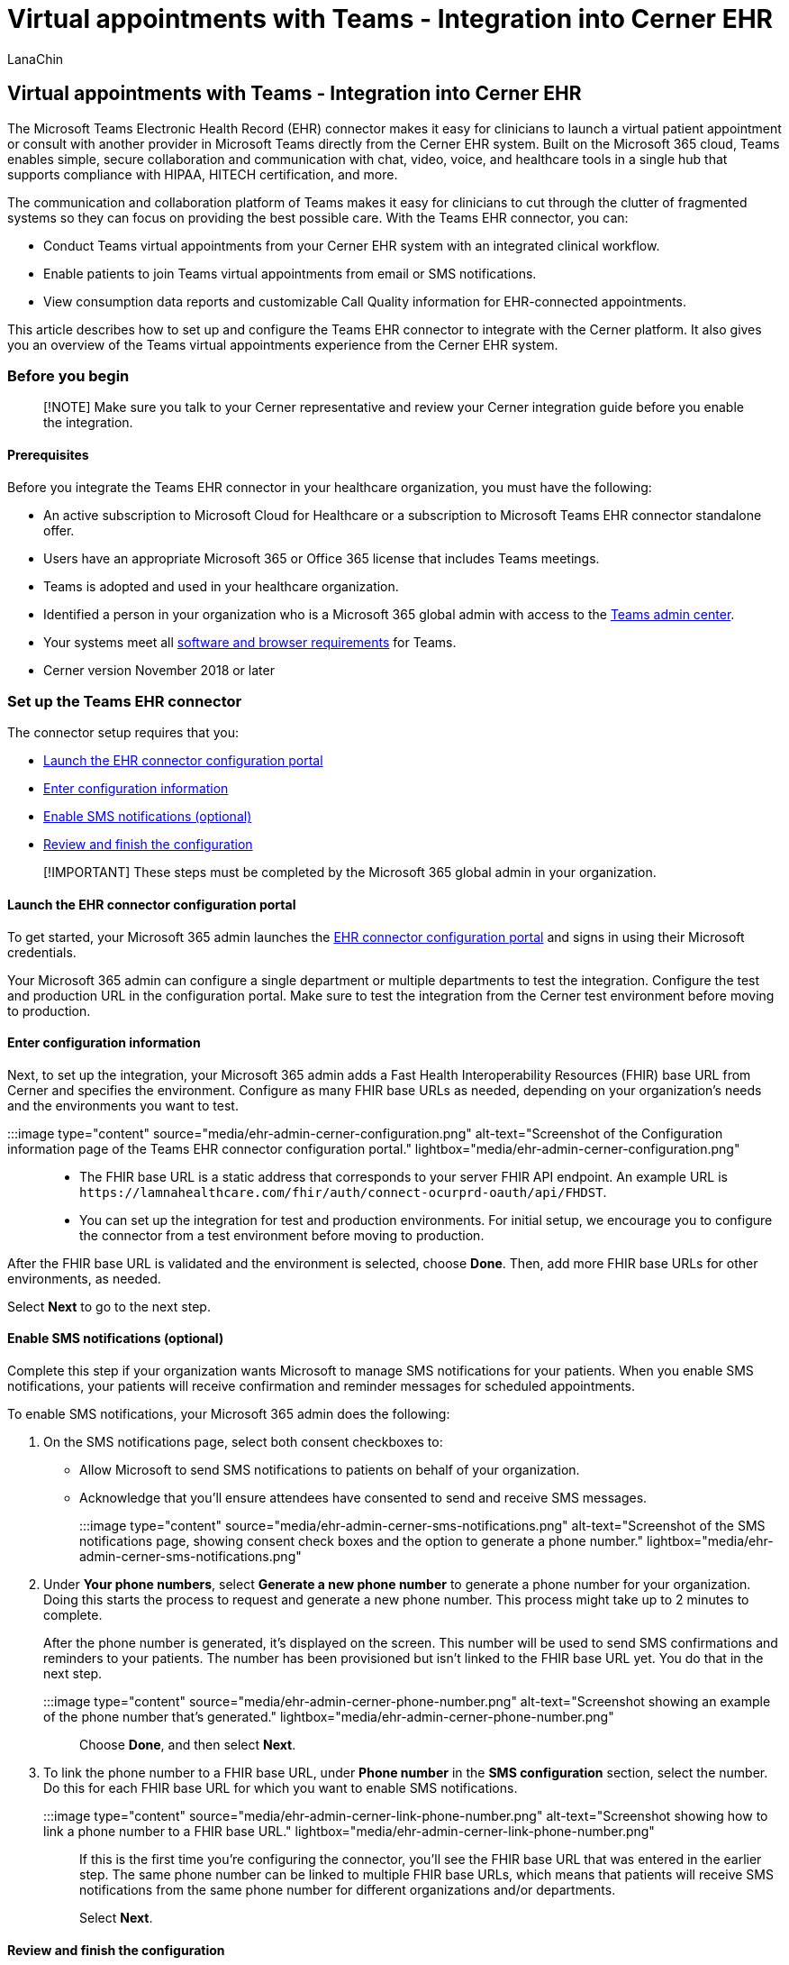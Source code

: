 = Virtual appointments with Teams - Integration into Cerner EHR
:appliesto: ["Microsoft Teams", "Microsoft 365 for frontline workers"]
:audience: ITPro
:author: LanaChin
:description: Learn how to integrate the Teams EHR connector to enable healthcare providers in your organization to conduct virtual appointments with patients or other providers in Teams directly from the Cerner EHR system.
:f1.keywords: ["NOCSH"]
:manager: samanro
:ms.author: v-lanachin
:ms.collection: ["M365-collaboration", "Teams_ITAdmin_Healthcare", "microsoftcloud-healthcare", "m365solution-healthcare", "m365solution-scenario", "m365-frontline"]
:ms.localizationpriority: high
:ms.reviewer: ansantam
:ms.service: microsoft-365-frontline
:ms.topic: conceptual
:search.appverid: MET150
:searchScope: ["Microsoft Teams", "Microsoft Cloud for Healthcare"]

== Virtual appointments with Teams - Integration into Cerner EHR

The Microsoft Teams Electronic Health Record (EHR) connector makes it easy for clinicians to launch a virtual patient appointment or consult with another provider in Microsoft Teams directly from the Cerner EHR system.
Built on the Microsoft 365 cloud, Teams enables simple, secure collaboration and communication with chat, video, voice, and healthcare tools in a single hub that supports compliance with HIPAA, HITECH certification, and more.

The communication and collaboration platform of Teams makes it easy for clinicians to cut through the clutter of fragmented systems so they can focus on providing the best possible care.
With the Teams EHR connector, you can:

* Conduct Teams virtual appointments from your Cerner EHR system with an integrated clinical workflow.
* Enable patients to join Teams virtual appointments from email or SMS notifications.
* View consumption data reports and customizable Call Quality information for EHR-connected appointments.

This article describes how to set up and configure the Teams EHR connector to integrate with the Cerner platform.
It also gives you an overview of the Teams virtual appointments experience from the Cerner EHR system.

=== Before you begin

____
[!NOTE] Make sure you talk to your Cerner representative and review your Cerner integration guide before you enable the integration.
____

==== Prerequisites

Before you integrate the Teams EHR connector in your healthcare organization, you must have the following:

* An active subscription to Microsoft Cloud for Healthcare or a subscription to Microsoft Teams EHR connector standalone offer.
* Users have an appropriate Microsoft 365 or Office 365 license that includes Teams meetings.
* Teams is adopted and used in your healthcare organization.
* Identified a person in your organization who is a Microsoft 365 global admin with access to the https://admin.teams.microsoft.com[Teams admin center].
* Your systems meet all link:/microsoftteams/hardware-requirements-for-the-teams-app[software and browser requirements] for Teams.
* Cerner version November 2018 or later

=== Set up the Teams EHR connector

The connector setup requires that you:

* <<launch-the-ehr-connector-configuration-portal,Launch the EHR connector configuration portal>>
* <<enter-configuration-information,Enter configuration information>>
* <<enable-sms-notifications-optional,Enable SMS notifications (optional)>>
* link:ehr-admin-cerner.md#review-and-finish-the-configuration[Review and finish the configuration]

____
[!IMPORTANT] These steps must be completed by the Microsoft 365 global admin in your organization.
____

==== Launch the EHR connector configuration portal

To get started, your Microsoft 365 admin launches the https://ehrconnector.teams.microsoft.com[EHR connector configuration portal] and signs in using their Microsoft credentials.

Your Microsoft 365 admin can configure a single department or multiple departments to test the integration.
Configure the test and production URL in the configuration portal.
Make sure to test the integration from the Cerner test environment before moving to production.

==== Enter configuration information

Next, to set up the integration, your Microsoft 365 admin adds a Fast Health Interoperability Resources (FHIR) base URL from Cerner and specifies the environment.
Configure as many FHIR base URLs as needed, depending on your organization's needs and the environments you want to test.

:::image type="content" source="media/ehr-admin-cerner-configuration.png" alt-text="Screenshot of the Configuration information page of the Teams EHR connector configuration portal." lightbox="media/ehr-admin-cerner-configuration.png":::

* The FHIR base URL is a static address that corresponds to your server FHIR API endpoint.
An example URL is `+https://lamnahealthcare.com/fhir/auth/connect-ocurprd-oauth/api/FHDST+`.
* You can set up the integration for test and production environments.
For initial setup, we encourage you to configure the connector from a test environment before moving to production.

After the FHIR base URL is validated and the environment is selected, choose *Done*.
Then, add more FHIR base URLs for other environments, as needed.

Select *Next* to go to the next step.

==== Enable SMS notifications (optional)

Complete this step if your organization wants Microsoft to manage SMS notifications for your patients.
When you enable SMS notifications, your patients will receive confirmation and reminder messages for scheduled appointments.

To enable SMS notifications, your Microsoft 365 admin does the following:

. On the SMS notifications page, select both consent checkboxes to:
 ** Allow Microsoft to send SMS notifications to patients on behalf of your organization.
 ** Acknowledge that you'll ensure attendees have consented to send and receive SMS messages.

+
:::image type="content" source="media/ehr-admin-cerner-sms-notifications.png" alt-text="Screenshot of the SMS notifications page, showing consent check boxes and the option to generate a phone number." lightbox="media/ehr-admin-cerner-sms-notifications.png":::
. Under *Your phone numbers*, select *Generate a new phone number* to generate a phone number for your organization.
Doing this starts the process to request and generate a new phone number.
This process might take up to 2 minutes to complete.
+
After the phone number is generated, it's displayed on the screen.
This number will be used to send SMS confirmations and reminders to your patients.
The number has been provisioned but isn't linked to the FHIR base URL yet.
You do that in the next step.
+
:::image type="content" source="media/ehr-admin-cerner-phone-number.png" alt-text="Screenshot showing an example of the phone number that's generated." lightbox="media/ehr-admin-cerner-phone-number.png":::
+
Choose *Done*, and then select *Next*.

. To link the phone number to a FHIR base URL, under *Phone number* in the *SMS configuration* section, select the number.
Do this for each FHIR base URL for which you want to enable SMS notifications.
+
:::image type="content" source="media/ehr-admin-cerner-link-phone-number.png" alt-text="Screenshot showing how to link a phone number to a FHIR base URL." lightbox="media/ehr-admin-cerner-link-phone-number.png":::
+
If this is the first time you're configuring the connector, you'll see the FHIR base URL that was entered in the earlier step.
The same phone number can be linked to multiple FHIR base URLs, which means that patients will receive SMS notifications from the same phone number for different organizations and/or departments.
+
Select *Next*.

==== Review and finish the configuration

You'll be presented with integration records for patient and provider launch.
These records are necessary to complete the virtual appointments configuration in Cerner.
For more information, see the Cerner-Microsoft Teams Telehealth Integration guide.

____
[!NOTE] At any time, your Microsoft 365 admin can sign in to the configuration portal to view integration records and change configuration settings, if needed.
____

=== Launch Teams virtual appointments

After completing the EHR connector steps and Cerner configuration steps, your organization is ready to support video appointments with Teams.

==== Virtual appointments prerequisites

* Your systems must meet all link:/microsoftteams/hardware-requirements-for-the-teams-app[software and browser requirements] for Teams.
* You completed the integration setup between the Cerner organization and your Microsoft 365 organization.

==== Provider experience

Healthcare providers in your organization can join appointments using Teams from the PowerChart portal.
The provider must navigate to the patient board where the Teams option is available.

From there, the provider can view appointment information, join appointments, and send the meeting link.
After the one-time sign-in, the provider is taken directly to the virtual appointment in Teams.

Key features of the provider experience:

* Providers can join appointments using supported browsers or the Teams app.
* Providers can use all supported Teams meeting features, including screen sharing, custom background, and recording.
* Providers can see real-time updates of patients connecting to an appointment for a given appointment in PowerChart.
* Provider information isn't visible to patients during the appointment.

____
[!NOTE] Any information entered in the meeting chat that's necessary for medical records continuity or retention purposes should be downloaded, copied, and notated by the healthcare provider.
The chat doesn't constitute a legal medical record or a designated record set.
Messages from the chat are stored based on settings created by the Microsoft Teams admin.
____

==== Patient experience

The connector supports patients joining appointments through a link in the SMS text message.
At the time of the appointment, patients can start an appointment by tapping the link in the SMS text message.

Key features of the patient experience

* Patients can join appointments from xref:browser-join.adoc[modern web browsers on desktop and mobile without having to install the Teams app].
* Patients can join appointments with a single click and no other account or sign-in is required.
* Patients aren't required to create a Microsoft account or sign in to launch a visit.
* Patients are placed in a lobby until the provider joins and admits them.
* Patients can test their video and microphone in the lobby before joining the appointment.

=== Get insight into virtual appointments usage

The xref:virtual-visits-usage-report.adoc[Virtual Visits usage report] in the Microsoft Teams admin center gives admins an overview of Teams virtual appointments activity in your organization.
The report shows detailed analytics for virtual appointments including Teams EHR-integrated meetings conducted from your EHR system.

You can view key metrics such as lobby wait time and appointment duration.
Use this information to gain insight into usage trends to help you optimize virtual appointments to deliver better business outcomes.

=== Privacy and location of data

Teams integration into EHR systems optimizes the amount of data that's used and stored during integration and virtual appointment flows.
The solution follows the overall Teams privacy and data management principles and guidelines outlined in Teams Privacy.

The Teams EHR connector doesn't store or transfer any identifiable personal data or any health records of patients or healthcare providers from the EHR system.
The only data that the EHR connector stores is the EHR user's unique ID, which is used during Teams meeting setup.

The EHR user's unique ID is stored in one of the three geographic regions described in link:/microsoft-365/enterprise/o365-data-locations[Where your Microsoft 365 customer data is stored].
All chats, recordings, and other data shared in Teams by meeting participants are stored according to existing storage policies.
To learn more about the location of data in Teams, see link:/microsoftteams/location-of-data-in-teams[Location of data in Teams].

=== Related articles

* xref:virtual-visits-usage-report.adoc[Teams Virtual Visits usage report]
* xref:ehr-connector-report.adoc[Teams EHR connector Virtual Appointments report]
* xref:teams-in-hc.adoc[Get started with Teams for healthcare organizations]
